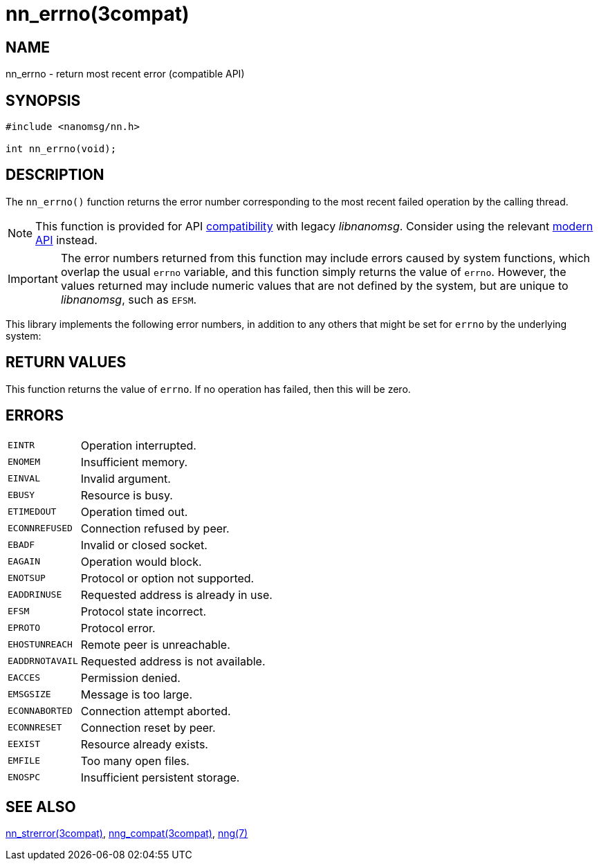 = nn_errno(3compat)
//
// Copyright 2018 Staysail Systems, Inc. <info@staysail.tech>
// Copyright 2018 Capitar IT Group BV <info@capitar.com>
//
// This document is supplied under the terms of the MIT License, a
// copy of which should be located in the distribution where this
// file was obtained (LICENSE.txt).  A copy of the license may also be
// found online at https://opensource.org/licenses/MIT.
//

== NAME

nn_errno - return most recent error (compatible API)

== SYNOPSIS

[source,c]
----
#include <nanomsg/nn.h>

int nn_errno(void);
----

== DESCRIPTION

The `nn_errno()` function returns the error number corresponding to the
most recent failed operation by the calling thread.

NOTE: This function is provided for API
xref:nng_compat.3compat.adoc[compatibility] with legacy _libnanomsg_.
Consider using the relevant xref:libnng.3.adoc[modern API] instead.

IMPORTANT: The error numbers returned from this function may include
errors caused by system functions, which overlap the usual `errno` variable,
and this function simply returns the value of `errno`.
However, the values returned may include numeric values that are not
defined by the system, but are unique to _libnanomsg_, such as `EFSM`.

This library implements the following error numbers, in addition to any others
that might be set for `errno` by the underlying system:


== RETURN VALUES

This function returns the value of `errno`.
If no operation has failed, then this will be zero.

== ERRORS

[horizontal]
`EINTR`:: Operation interrupted.
`ENOMEM`:: Insufficient memory.
`EINVAL`:: Invalid argument.
`EBUSY`:: Resource is busy.
`ETIMEDOUT`:: Operation timed out.
`ECONNREFUSED`:: Connection refused by peer.
`EBADF`:: Invalid or closed socket.
`EAGAIN`:: Operation would block.
`ENOTSUP`:: Protocol or option not supported.
`EADDRINUSE`:: Requested address is already in use.
`EFSM`:: Protocol state incorrect.
`EPROTO`:: Protocol error.
`EHOSTUNREACH`:: Remote peer is unreachable.
`EADDRNOTAVAIL`:: Requested address is not available.
`EACCES`:: Permission denied.
`EMSGSIZE`:: Message is too large.
`ECONNABORTED`:: Connection attempt aborted.
`ECONNRESET`:: Connection reset by peer.
`EEXIST`:: Resource already exists.
`EMFILE`:: Too many open files.
`ENOSPC`:: Insufficient persistent storage.

== SEE ALSO

[.text-left]
xref:nn_strerror.3compat.adoc[nn_strerror(3compat)],
xref:nng_compat.3compat.adoc[nng_compat(3compat)],
xref:nng.7.adoc[nng(7)]

